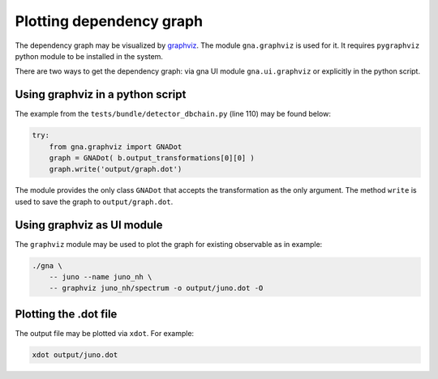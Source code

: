 Plotting dependency graph
^^^^^^^^^^^^^^^^^^^^^^^^^

The dependency graph may be visualized by `graphviz <http://www.graphviz.org>`_. The module ``gna.graphviz`` is used for
it. It requires ``pygraphviz`` python module to be installed in the system.

There are two ways to get the dependency graph: via gna UI module ``gna.ui.graphviz`` or explicitly in the python
script.

Using graphviz in a python script
"""""""""""""""""""""""""""""""""

The example from the ``tests/bundle/detector_dbchain.py`` (line 110) may be found below:

.. code-block:: python

    try:
        from gna.graphviz import GNADot
        graph = GNADot( b.output_transformations[0][0] )
        graph.write('output/graph.dot')

The module provides the only class ``GNADot`` that accepts the transformation as the only argument. The method ``write``
is used to save the graph to ``output/graph.dot``.

Using graphviz as UI module
"""""""""""""""""""""""""""

The ``graphviz`` module may be used to plot the graph for existing observable as in example:

.. code-block:: bash

    ./gna \
        -- juno --name juno_nh \
        -- graphviz juno_nh/spectrum -o output/juno.dot -O

Plotting the .dot file
""""""""""""""""""""""

The output file may be plotted via ``xdot``. For example:

.. code-block:: bash

    xdot output/juno.dot










